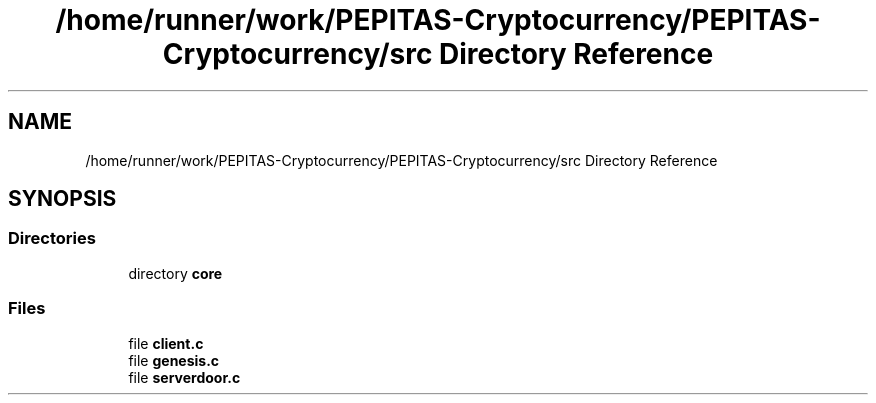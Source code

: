 .TH "/home/runner/work/PEPITAS-Cryptocurrency/PEPITAS-Cryptocurrency/src Directory Reference" 3 "Sun Jul 28 2024" "PEPITAS CRYPTOCURRENCY" \" -*- nroff -*-
.ad l
.nh
.SH NAME
/home/runner/work/PEPITAS-Cryptocurrency/PEPITAS-Cryptocurrency/src Directory Reference
.SH SYNOPSIS
.br
.PP
.SS "Directories"

.in +1c
.ti -1c
.RI "directory \fBcore\fP"
.br
.in -1c
.SS "Files"

.in +1c
.ti -1c
.RI "file \fBclient\&.c\fP"
.br
.ti -1c
.RI "file \fBgenesis\&.c\fP"
.br
.ti -1c
.RI "file \fBserverdoor\&.c\fP"
.br
.in -1c
